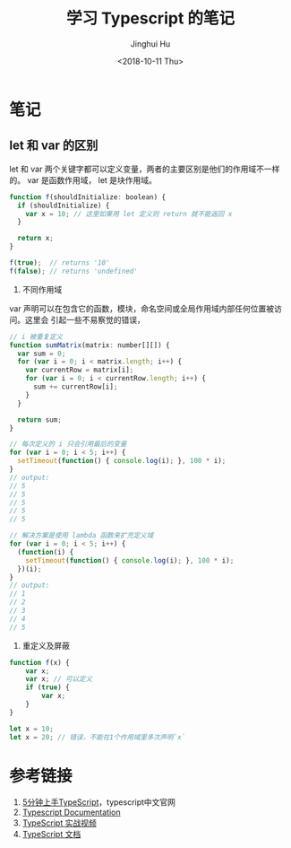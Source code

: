 #+TITLE: 学习 Typescript 的笔记
#+AUTHOR: Jinghui Hu
#+EMAIL: hujinghui@buaa.edu.cn
#+DATE: <2018-10-11 Thu>
#+TAGS: typescript javascript note programing-language


* 笔记

** let 和 var 的区别

let 和 var 两个关键字都可以定义变量，两者的主要区别是他们的作用域不一样的。 var
是函数作用域， let 是块作用域。

#+BEGIN_SRC javascript
  function f(shouldInitialize: boolean) {
    if (shouldInitialize) {
      var x = 10; // 这里如果用 let 定义则 return 就不能返回 x
    }

    return x;
  }

  f(true);  // returns '10'
  f(false); // returns 'undefined'
#+END_SRC

1. 不同作用域

var 声明可以在包含它的函数，模块，命名空间或全局作用域内部任何位置被访问。这里会
引起一些不易察觉的错误，

#+BEGIN_SRC javascript
  // i 被重复定义
  function sumMatrix(matrix: number[][]) {
    var sum = 0;
    for (var i = 0; i < matrix.length; i++) {
      var currentRow = matrix[i];
      for (var i = 0; i < currentRow.length; i++) {
        sum += currentRow[i];
      }
    }

    return sum;
  }
#+END_SRC

#+BEGIN_SRC javascript
  // 每次定义的 i 只会引用最后的变量
  for (var i = 0; i < 5; i++) {
    setTimeout(function() { console.log(i); }, 100 * i);
  }
  // output:
  // 5
  // 5
  // 5
  // 5
  // 5

  // 解决方案是使用 lambda 函数来扩充定义域
  for (var i = 0; i < 5; i++) {
    (function(i) {
      setTimeout(function() { console.log(i); }, 100 * i);
    })(i);
  }
  // output:
  // 1
  // 2
  // 3
  // 4
  // 5
#+END_SRC

2. 重定义及屏蔽

#+BEGIN_SRC javascript
  function f(x) {
      var x;
      var x; // 可以定义
      if (true) {
          var x;
      }
  }

  let x = 10;
  let x = 20; // 错误，不能在1个作用域里多次声明`x`
#+END_SRC


* 参考链接

1. [[https://www.tslang.cn/docs/handbook/typescript-in-5-minutes.html][5分钟上手TypeScript]]，typescript中文官网
2. [[http://www.typescriptlang.org/docs/home.html][Typescript Documentation]]
3. [[https://www.tslang.cn/index.html#download-links][TypeScript 实战视频]]
4. [[https://www.tslang.cn/docs/handbook/basic-types.html][TypeScript 文档]]
